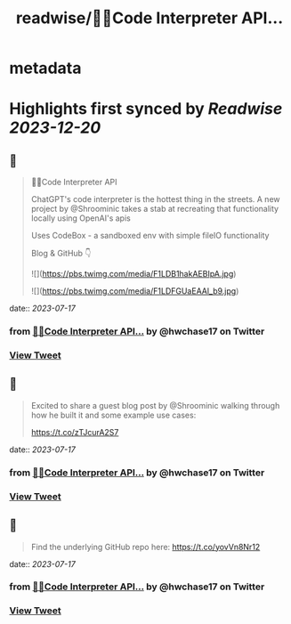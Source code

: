 :PROPERTIES:
:title: readwise/🦜🔗Code Interpreter API...
:END:


* metadata
:PROPERTIES:
:author: [[hwchase17 on Twitter]]
:full-title: "🦜🔗Code Interpreter API..."
:category: [[tweets]]
:url: https://twitter.com/hwchase17/status/1680620252433117184
:image-url: https://pbs.twimg.com/profile_images/1569345624935485442/R67C4wCQ.jpg
:END:

* Highlights first synced by [[Readwise]] [[2023-12-20]]
** 📌
#+BEGIN_QUOTE
🦜🔗Code Interpreter API

ChatGPT's code interpreter is the hottest thing in the streets. A new project by @Shroominic takes a stab at recreating that functionality locally using OpenAI's apis

Uses CodeBox - a sandboxed env with simple fileIO functionality

Blog & GitHub 👇 

![](https://pbs.twimg.com/media/F1LDB1hakAEBIpA.jpg) 

![](https://pbs.twimg.com/media/F1LDFGUaEAAl_b9.jpg) 
#+END_QUOTE
    date:: [[2023-07-17]]
*** from _🦜🔗Code Interpreter API..._ by @hwchase17 on Twitter
*** [[https://twitter.com/hwchase17/status/1680620252433117184][View Tweet]]
** 📌
#+BEGIN_QUOTE
Excited to share a guest blog post by @Shroominic walking through how he built it and some example use cases:

https://t.co/zTJcurA2S7 
#+END_QUOTE
    date:: [[2023-07-17]]
*** from _🦜🔗Code Interpreter API..._ by @hwchase17 on Twitter
*** [[https://twitter.com/hwchase17/status/1680620255016816640][View Tweet]]
** 📌
#+BEGIN_QUOTE
Find the underlying GitHub repo here: https://t.co/yovVn8Nr12 
#+END_QUOTE
    date:: [[2023-07-17]]
*** from _🦜🔗Code Interpreter API..._ by @hwchase17 on Twitter
*** [[https://twitter.com/hwchase17/status/1680620256107311105][View Tweet]]